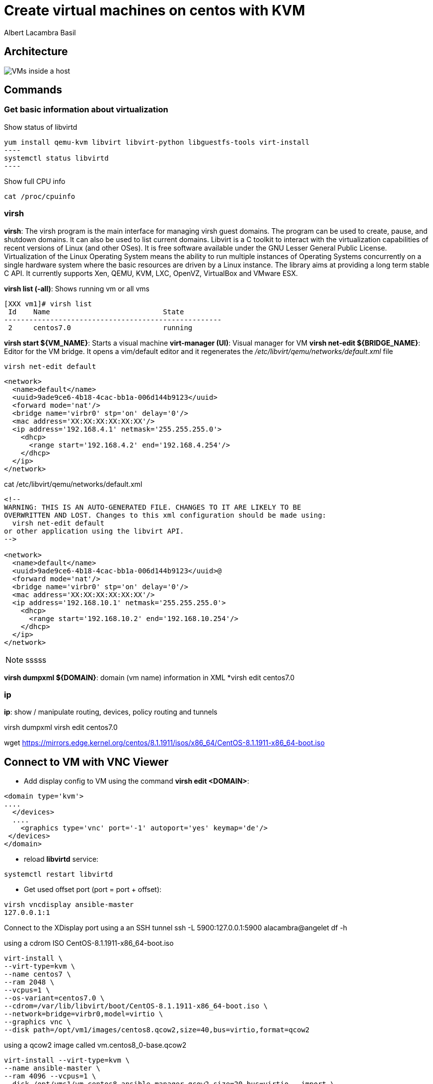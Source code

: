 = Create virtual machines on centos with KVM
Albert Lacambra Basil 
:jbake-title: Create a virtual machines on centos with KVM
:description:  
:jbake-date: 2018-05-14 
:jbake-type: post 
:jbake-status: published 
:jbake-tags: linux, commands-and-tools
:doc-id: create-vm-on-centos 

== Architecture

image:/blog/2020/create-vm-on-centos/host-vm-schema.png[VMs inside a host]

== Commands

=== Get basic information about virtualization


.Show status of libvirtd
[source, bash]
yum install qemu-kvm libvirt libvirt-python libguestfs-tools virt-install
----
systemctl status libvirtd
----

.Show full CPU info
[source, bash]
----
cat /proc/cpuinfo
----

=== virsh

*virsh*: The virsh program is the main interface for managing virsh guest domains. The program can be used to create, pause, and shutdown domains.
       It can also be used to list current domains. Libvirt is a C toolkit to interact with the virtualization capabilities of recent versions of
       Linux (and other OSes). It is free software available under the GNU Lesser General Public License. Virtualization of the Linux Operating
       System means the ability to run multiple instances of Operating Systems concurrently on a single hardware system where the basic resources
       are driven by a Linux instance. The library aims at providing a long term stable C API.  It currently supports Xen, QEMU, KVM, LXC,
       OpenVZ, VirtualBox and VMware ESX.


*virsh list (-all)*: Shows running vm or all vms
[source, bash]
----
[XXX vm1]# virsh list
 Id    Name                           State
----------------------------------------------------
 2     centos7.0                      running
----

*virsh start ${VM_NAME}*: Starts a visual machine
*virt-manager (UI)*: Visual manager for VM
*virsh net-edit ${BRIDGE_NAME}*: Editor for the VM bridge. It opens a vim/default editor and it regenerates the _/etc/libvirt/qemu/networks/default.xml_ file
[source, bash]
----
virsh net-edit default
----
[source, xml]
----
<network>
  <name>default</name>
  <uuid>9ade9ce6-4b18-4cac-bb1a-006d144b9123</uuid>
  <forward mode='nat'/>
  <bridge name='virbr0' stp='on' delay='0'/>
  <mac address='XX:XX:XX:XX:XX:XX'/>
  <ip address='192.168.4.1' netmask='255.255.255.0'>
    <dhcp>
      <range start='192.168.4.2' end='192.168.4.254'/>
    </dhcp>
  </ip>
</network>
----

.cat /etc/libvirt/qemu/networks/default.xml
[source, xml]
----
<!--
WARNING: THIS IS AN AUTO-GENERATED FILE. CHANGES TO IT ARE LIKELY TO BE
OVERWRITTEN AND LOST. Changes to this xml configuration should be made using:
  virsh net-edit default
or other application using the libvirt API.
-->

<network>
  <name>default</name>
  <uuid>9ade9ce6-4b18-4cac-bb1a-006d144b9123</uuid>@
  <forward mode='nat'/>
  <bridge name='virbr0' stp='on' delay='0'/>
  <mac address='XX:XX:XX:XX:XX:XX'/>
  <ip address='192.168.10.1' netmask='255.255.255.0'>
    <dhcp>
      <range start='192.168.10.2' end='192.168.10.254'/>
    </dhcp>
  </ip>
</network>
----

[NOTE] 
====
sssss
====

*virsh dumpxml ${DOMAIN}*: domain (vm name) information in XML
*virsh edit centos7.0


=== ip 
*ip*: show / manipulate routing, devices, policy routing and tunnels

virsh dumpxml
virsh edit centos7.0

wget https://mirrors.edge.kernel.org/centos/8.1.1911/isos/x86_64/CentOS-8.1.1911-x86_64-boot.iso

== Connect to VM with VNC Viewer

* Add display config to VM using the command *virsh edit <DOMAIN>*:

[source, xml]
----
<domain type='kvm'>
....
  </devices>
  ....
    <graphics type='vnc' port='-1' autoport='yes' keymap='de'/>
 </devices>
</domain>
----

* reload *libvirtd* service:

[source, bash]
----
systemctl restart libvirtd
----

* Get used offset port (port = port + offset):
[source, bash]
----
virsh vncdisplay ansible-master
127.0.0.1:1
----

Connect to the XDisplay port using a an SSH tunnel
ssh -L 5900:127.0.0.1:5900 alacambra@angelet 
df -h

.using a cdrom ISO CentOS-8.1.1911-x86_64-boot.iso
[source, bash]
----
virt-install \
--virt-type=kvm \
--name centos7 \
--ram 2048 \
--vcpus=1 \
--os-variant=centos7.0 \
--cdrom=/var/lib/libvirt/boot/CentOS-8.1.1911-x86_64-boot.iso \
--network=bridge=virbr0,model=virtio \
--graphics vnc \
--disk path=/opt/vm1/images/centos8.qcow2,size=40,bus=virtio,format=qcow2
----

.using a qcow2 image called vm.centos8_0-base.qcow2
[source, bash]
----
virt-install --virt-type=kvm \
--name ansible-master \
--ram 4096 --vcpus=1 \
--disk /opt/vms1/vm.centos8_ansible-manager.qcow2,size=20,bus=virtio --import \
--network=bridge=virbr0,model=virtio 

----
lvcreate -L 100G -n vm1 

vgdisplay

osinfo-query os

ssh user@host -L 5900:127.0.0.1:5900
virsh list
virsh list --all
virsh start/reboot/shutdown... centos7.0
fdsik (create partition) vs mkfs.* (create filesystem on a partition)

== Connect ssh

We need to direct packages to the VM host to the VM instance using _iptables_

=== Using a hook script
[source, bash]
----
#!/bin/bash

# IMPORTANT: Change the "VM NAME" string to match your actual VM Name.
# In order to create rules to other VMs, just duplicate the below block and configure
# it accordingly.
if [ "${1}" = "VM NAME" ]; then

   # Update the following variables to fit your setup
   GUEST_IP=
   GUEST_PORT=
   HOST_PORT=

   if [ "${2}" = "stopped" ] || [ "${2}" = "reconnect" ]; then
	/sbin/iptables -D FORWARD -o virbr0 -d  $GUEST_IP --dport $GUEST_PORT -j ACCEPT
	/sbin/iptables -t nat -D PREROUTING -p tcp --dport $HOST_PORT -j DNAT --to $GUEST_IP:$GUEST_PORT
   fi
   if [ "${2}" = "start" ] || [ "${2}" = "reconnect" ]; then
	/sbin/iptables -I FORWARD -o virbr0 -d  $GUEST_IP --dport $GUEST_PORT -j ACCEPT
	/sbin/iptables -t nat -I PREROUTING -p tcp --dport $HOST_PORT -j DNAT --to $GUEST_IP:$GUEST_PORT
   fi
fi
----


=== Using a manual triggered script
[source, bash]
----
#!/bin/bash
ACTION=$1

GUEST_IP=xxx.xxx.xxx.xxx
GUEST_PORT=22
HOST_PORT=xxxx

#Add rules
if [ ${ACTION}=="ADD" ]
  then
		#Add rules
    /sbin/iptables -I FORWARD -o virbr0 -d  $GUEST_IP -p tcp --dport $GUEST_PORT -j ACCEPT
    /sbin/iptables -t nat -I PREROUTING -p tcp --dport $HOST_PORT -j DNAT --to $GUEST_IP:$GUEST_PORT
fi

if [ ${ACTION}=="DEL" ]
	then
		#Delete rules
		/sbin/iptables -D FORWARD -o virbr0 -d  $GUEST_IP -p tcp --dport $GUEST_PORT -j ACCEPT
		/sbin/iptables -t nat -D PREROUTING -p tcp --dport $HOST_PORT -j DNAT --to $GUEST_IP:$GUEST_PORT
fi
----

== More info

link:https://libvirt.org/index.html[libvirt.org, target=_blank]
link:https://libvirt.org/formatnetwork.html[Network XML format, target=_blank]


== List vm ips

.virsh net-dhcp-leases default
[source, bash]
----
 # virsh net-dhcp-leases default
 Expiry Time          MAC address        Protocol  IP address                Hostname        Client ID or DUID
-------------------------------------------------------------------------------------------------------------------
 2020-05-29 21:34:43  52:54:00:a8:e7:49  ipv4      192.168.122.173/24        vm1             01:52:54:00:a8:e7:49
 2020-05-29 21:34:31  52:54:00:af:c3:c7  ipv4      192.168.122.32/24         vm1             01:52:54:00:af:c3:c7
 2020-05-29 21:34:38  52:54:00:dd:0e:28  ipv4      192.168.122.204/24        vm1             01:52:54:00:dd:0e:28

----

== create and restore snapshots

Create:
virsh snapshot-create-as --domain centos7.0} --name ${SNAPSHOT_NAME}

List:
virsh snapshot-list --domain ${VM_DOMAIN}

Delete:
virsh snapshot-delete <vm_name> <snapshot_name>

== Clone vm

virt-clone --original ${SOURCE_DOMAIN} --name ${NEW_VM_NAME} --auto-clone
virt-clone --original centos7.0 --name ${NEW_VM_NAME} --file ${TARGET_FILE_NAME}

== Increase ram memory

# virsh edit ${VM_DOMAIN}
[source, xml]
----
<memory unit='KiB'>4194304</memory>
----

[source, bash]
----
$ virsh dominfo ${VM_DOMAIN} | grep memory
Max memory:     4194304 KiB
Used memory:    2097152 KiB
----

Set the memory for this domain to 4GB using virsh setmem as shown below:

# virsh setmem ${VM_DOMAIN} 4194304

== Increase hard disk
 qemu-img resize centos8.0.qcow2 +10G

== Nested virtualization


[source, bash]
----
$ cat /sys/module/kvm_intel/parameters/nested
Y / N
----

=== Enabling nested virtualization

To enable nested virtualization for Intel processors:
Shut down all running VMs and unload the kvm_probe module:

[source, bash]
----
modprobe -r kvm_intel
----

Activate the nesting feature:
[source, bash]
----
modprobe kvm_intel nested=1
----

Nested virtualization is enabled until the host is rebooted. To enable it permanently, add the following line to the /etc/modprobe.d/kvm.conf file:

options kvm_intel nested=1

== Delete VM

[source, bash]
----
virsh undefine VM_NAME
----
